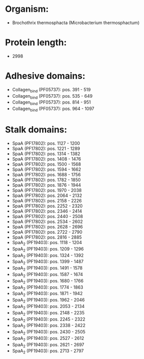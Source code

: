 * Organism:
- Brochothrix thermosphacta (Microbacterium thermosphactum)
* Protein length:
- 2998
* Adhesive domains:
- Collagen_bind (PF05737): pos. 391 - 519
- Collagen_bind (PF05737): pos. 535 - 649
- Collagen_bind (PF05737): pos. 814 - 951
- Collagen_bind (PF05737): pos. 964 - 1097
* Stalk domains:
- SpaA (PF17802): pos. 1127 - 1200
- SpaA (PF17802): pos. 1221 - 1289
- SpaA (PF17802): pos. 1314 - 1382
- SpaA (PF17802): pos. 1408 - 1476
- SpaA (PF17802): pos. 1500 - 1568
- SpaA (PF17802): pos. 1594 - 1662
- SpaA (PF17802): pos. 1688 - 1756
- SpaA (PF17802): pos. 1782 - 1850
- SpaA (PF17802): pos. 1876 - 1944
- SpaA (PF17802): pos. 1970 - 2038
- SpaA (PF17802): pos. 2064 - 2132
- SpaA (PF17802): pos. 2158 - 2226
- SpaA (PF17802): pos. 2252 - 2320
- SpaA (PF17802): pos. 2346 - 2414
- SpaA (PF17802): pos. 2440 - 2508
- SpaA (PF17802): pos. 2534 - 2602
- SpaA (PF17802): pos. 2628 - 2696
- SpaA (PF17802): pos. 2722 - 2790
- SpaA (PF17802): pos. 2816 - 2885
- SpaA_2 (PF19403): pos. 1118 - 1204
- SpaA_2 (PF19403): pos. 1209 - 1296
- SpaA_2 (PF19403): pos. 1324 - 1392
- SpaA_2 (PF19403): pos. 1399 - 1487
- SpaA_2 (PF19403): pos. 1491 - 1578
- SpaA_2 (PF19403): pos. 1587 - 1674
- SpaA_2 (PF19403): pos. 1680 - 1766
- SpaA_2 (PF19403): pos. 1774 - 1863
- SpaA_2 (PF19403): pos. 1871 - 1942
- SpaA_2 (PF19403): pos. 1962 - 2046
- SpaA_2 (PF19403): pos. 2053 - 2134
- SpaA_2 (PF19403): pos. 2148 - 2235
- SpaA_2 (PF19403): pos. 2245 - 2322
- SpaA_2 (PF19403): pos. 2338 - 2422
- SpaA_2 (PF19403): pos. 2430 - 2505
- SpaA_2 (PF19403): pos. 2527 - 2612
- SpaA_2 (PF19403): pos. 2621 - 2697
- SpaA_2 (PF19403): pos. 2713 - 2797

